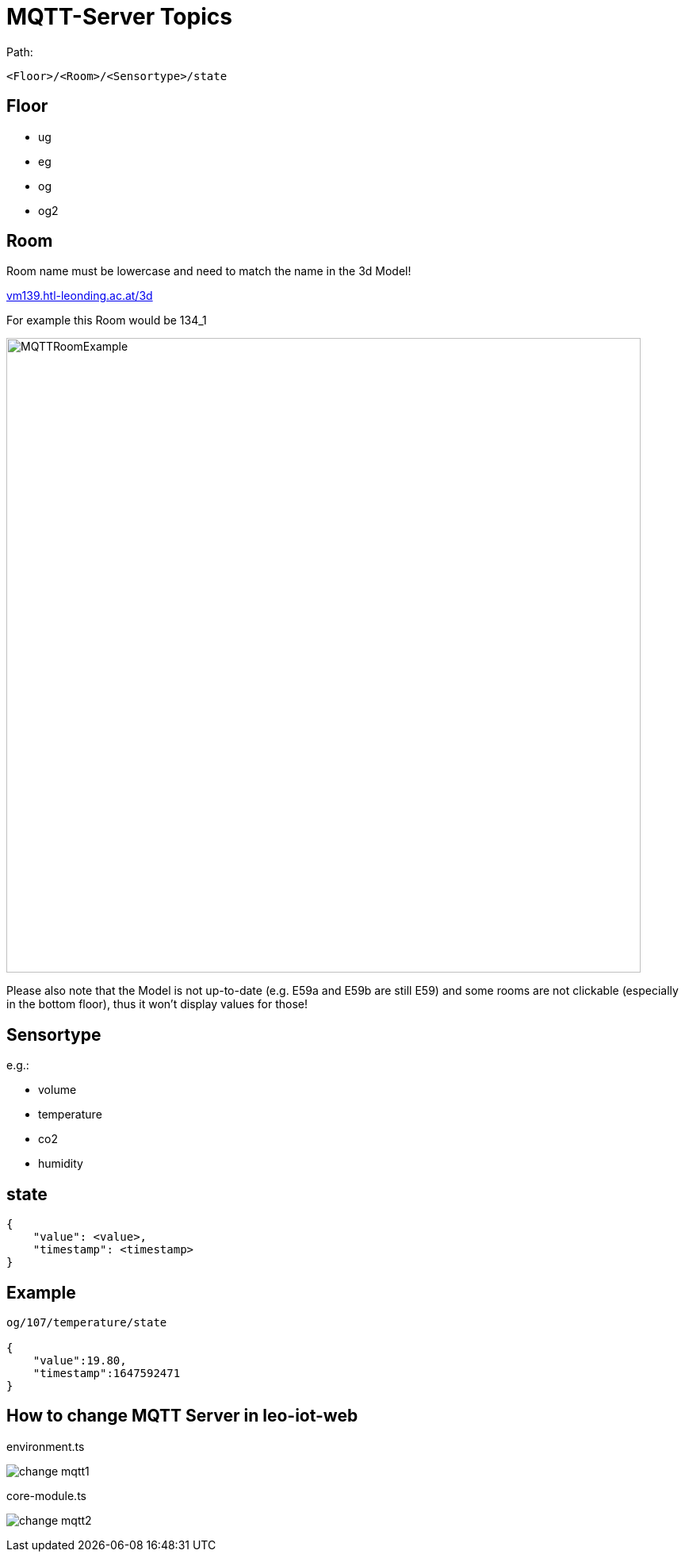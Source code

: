 = MQTT-Server Topics
ifndef::imagesdir[:imagesdir: ../images]
:hide-uri-scheme:

Path:

----
<Floor>/<Room>/<Sensortype>/state
----

== Floor
* ug
* eg
* og
* og2

== Room

Room name must be lowercase and need to match the name in the 3d Model!


http://vm139.htl-leonding.ac.at/3d

For example this Room would be 134_1


image:MQTTRoomExample.png[width=800px]

Please also note that the Model is not up-to-date
(e.g. E59a and E59b are still E59)
and some rooms are not clickable
(especially in the bottom floor),
thus it won't display values for those!


== Sensortype

e.g.:

* volume
* temperature
* co2
* humidity

== state
----
{
    "value": <value>,
    "timestamp": <timestamp>
}
----

== Example

----
og/107/temperature/state

{
    "value":19.80,
    "timestamp":1647592471
}
----

== How to change MQTT Server in leo-iot-web

.environment.ts
image:change-mqtt1.png[]

.core-module.ts
image:change-mqtt2.png[]

